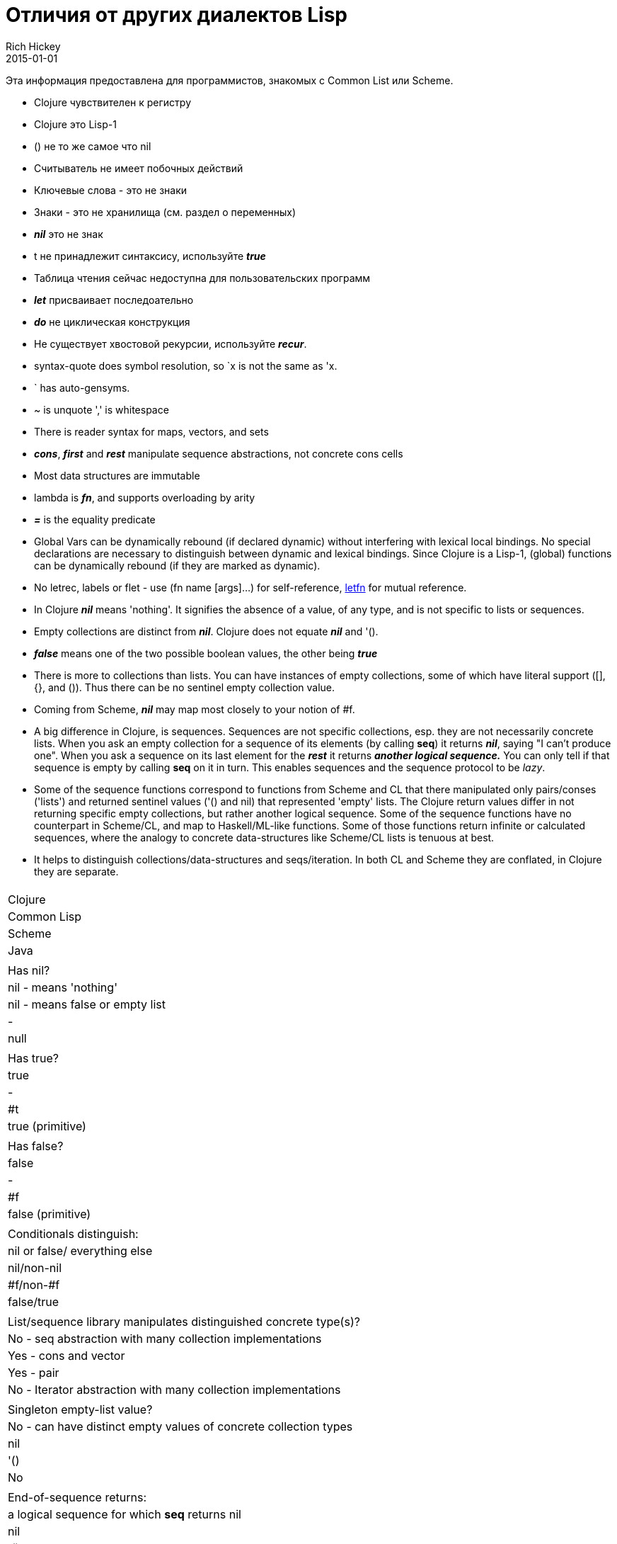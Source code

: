 = Отличия от других диалектов Lisp
Rich Hickey
2015-01-01
:type: reference
:toc: macro
:toc-title: Содержание
:icons: font
:navlinktext: Differences with Lisps
:prevpagehref: other_libraries
:prevpagetitle: Other Libraries

ifdef::env-github,env-browser[:outfilesuffix: .adoc]

Эта информация предоставлена для программистов, знакомых с Common List или Scheme.

* Clojure чувствителен к регистру
* Clojure это Lisp-1
* () не то же самое что nil
* Считыватель не имеет побочных действий
* Ключевые слова - это не знаки
* Знаки - это не хранилища (см. раздел о переменных)
* _**nil**_ это не знак
* t не принадлежит синтаксису, используйте _**true**_
* Таблица чтения сейчас недоступна для пользовательских программ
* _**let**_ присваивает последоательно
* _**do**_ не циклическая конструкция
* Не существует хвостовой рекурсии, используйте _**recur**_.
* syntax-quote does symbol resolution, so `x is not the same as 'x.
* ` has auto-gensyms.
* ~ is unquote ',' is whitespace
* There is reader syntax for maps, vectors, and sets
* _**cons**_, _**first**_ and _**rest**_ manipulate sequence abstractions, not concrete cons cells
* Most data structures are immutable
* lambda is _**fn**_, and supports overloading by arity
* _**pass:[=]**_ is the equality predicate
* Global Vars can be dynamically rebound (if declared dynamic) without interfering with lexical local bindings. No special declarations are necessary to distinguish between dynamic and lexical bindings. Since Clojure is a Lisp-1, (global) functions can be dynamically rebound (if they are marked as dynamic).
* No letrec, labels or flet - use (fn name [args]...) for self-reference, http://clojure.github.io/clojure/clojure.core-api.html#clojure.core/letfn[letfn] for mutual reference.
* In Clojure _**nil**_ means 'nothing'. It signifies the absence of a value, of any type, and is not specific to lists or sequences.
* Empty collections are distinct from _**nil**_. Clojure does not equate _**nil**_ and '().
* _**false**_ means one of the two possible boolean values, the other being _**true**_
* There is more to collections than lists. You can have instances of empty collections, some of which have literal support ([], {}, and ()). Thus there can be no sentinel empty collection value.
* Coming from Scheme, _**nil**_ may map most closely to your notion of #f.
* A big difference in Clojure, is sequences. Sequences are not specific collections, esp. they are not necessarily concrete lists. When you ask an empty collection for a sequence of its elements (by calling *seq*) it returns _**nil**_, saying "I can't produce one". When you ask a sequence on its last element for the _**rest**_ it returns _**another logical sequence.**_ You can only tell if that sequence is empty by calling *seq* on it in turn. This enables sequences and the sequence protocol to be _lazy_.
* Some of the sequence functions correspond to functions from Scheme and CL that there manipulated only pairs/conses ('lists') and returned sentinel values ('() and nil) that represented 'empty' lists. The Clojure return values differ in not returning specific empty collections, but rather another logical sequence. Some of the sequence functions have no counterpart in Scheme/CL, and map to Haskell/ML-like functions. Some of those functions return infinite or calculated sequences, where the analogy to concrete data-structures like Scheme/CL lists is tenuous at best.
* It helps to distinguish collections/data-structures and seqs/iteration. In both CL and Scheme they are conflated, in Clojure they are separate.

[cols="<*,", options="header", role="table"]
|===
|   | Clojure | Common Lisp | Scheme | Java |
| Has nil? | nil - means 'nothing' | nil - means false or empty list | - | null |
| Has true? | true | - | #t | true (primitive) |
| Has false? | false | - | #f | false (primitive) |
| Conditionals distinguish: | nil or false/ everything else | nil/non-nil | #f/non-#f | false/true |
| List/sequence library manipulates distinguished concrete type(s)? | No - seq abstraction with many collection implementations | Yes - cons and vector | Yes - pair | No - Iterator abstraction with many collection implementations |
| Singleton empty-list value? | No - can have distinct empty values of concrete collection types | nil | '() | No |
| End-of-sequence returns: | a logical sequence for which *seq* returns nil | nil | '() | false |
| Host null: | nil | NA | NA | NA |
| Host true: | true (boxed) | NA | NA | NA |
| Host false: | false (boxed) | NA | NA | NA |
|===
